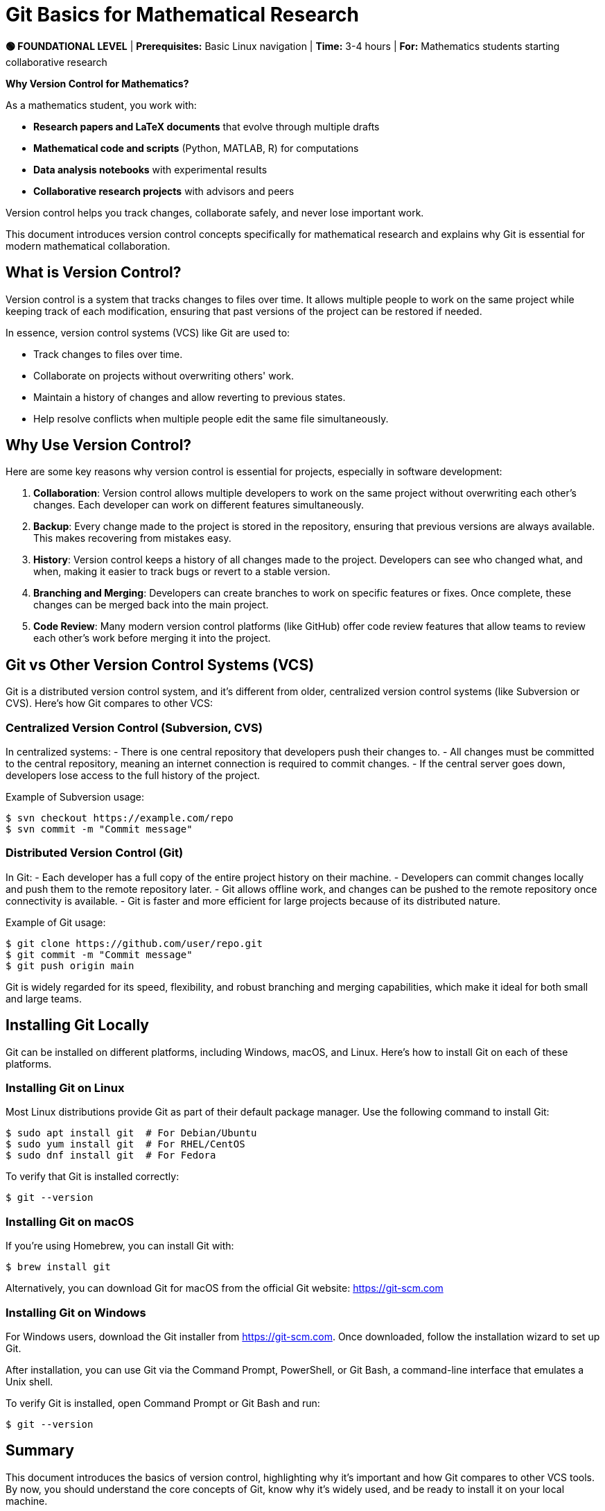 = Git Basics for Mathematical Research
:page-tags: manual
:parent-catalogs: git & github:index
:page-illustration: fa-solid fa-git-alt
:description: Learn version control for mathematical research - track changes in papers, code, and data analysis. Essential for collaborative mathematical projects and reproducible research.

[.level-indicator.bg-success.text-white.p-3.rounded.mb-4]
====
*🟢 FOUNDATIONAL LEVEL* | *Prerequisites:* Basic Linux navigation | *Time:* 3-4 hours | *For:* Mathematics students starting collaborative research
====

[.callout.note]
--
**Why Version Control for Mathematics?**

As a mathematics student, you work with:

- **Research papers and LaTeX documents** that evolve through multiple drafts
- **Mathematical code and scripts** (Python, MATLAB, R) for computations
- **Data analysis notebooks** with experimental results
- **Collaborative research projects** with advisors and peers

Version control helps you track changes, collaborate safely, and never lose important work.
--

This document introduces version control concepts specifically for mathematical research and explains why Git is essential for modern mathematical collaboration.


== What is Version Control?

Version control is a system that tracks changes to files over time. It allows multiple people to work on the same project while keeping track of each modification, ensuring that past versions of the project can be restored if needed.

In essence, version control systems (VCS) like Git are used to:

- Track changes to files over time.
- Collaborate on projects without overwriting others' work.
- Maintain a history of changes and allow reverting to previous states.
- Help resolve conflicts when multiple people edit the same file simultaneously.

== Why Use Version Control?

Here are some key reasons why version control is essential for projects, especially in software development:

1. **Collaboration**: Version control allows multiple developers to work on the same project without overwriting each other’s changes. Each developer can work on different features simultaneously.
2. **Backup**: Every change made to the project is stored in the repository, ensuring that previous versions are always available. This makes recovering from mistakes easy.
3. **History**: Version control keeps a history of all changes made to the project. Developers can see who changed what, and when, making it easier to track bugs or revert to a stable version.
4. **Branching and Merging**: Developers can create branches to work on specific features or fixes. Once complete, these changes can be merged back into the main project.
5. **Code Review**: Many modern version control platforms (like GitHub) offer code review features that allow teams to review each other’s work before merging it into the project.

== Git vs Other Version Control Systems (VCS)

Git is a distributed version control system, and it's different from older, centralized version control systems (like Subversion or CVS). Here’s how Git compares to other VCS:

=== Centralized Version Control (Subversion, CVS)

In centralized systems:
- There is one central repository that developers push their changes to.
- All changes must be committed to the central repository, meaning an internet connection is required to commit changes.
- If the central server goes down, developers lose access to the full history of the project.

Example of Subversion usage:

[source,console]
----
$ svn checkout https://example.com/repo
$ svn commit -m "Commit message"
----

=== Distributed Version Control (Git)

In Git:
- Each developer has a full copy of the entire project history on their machine.
- Developers can commit changes locally and push them to the remote repository later.
- Git allows offline work, and changes can be pushed to the remote repository once connectivity is available.
- Git is faster and more efficient for large projects because of its distributed nature.

Example of Git usage:

[source,console]
----
$ git clone https://github.com/user/repo.git
$ git commit -m "Commit message"
$ git push origin main
----

Git is widely regarded for its speed, flexibility, and robust branching and merging capabilities, which make it ideal for both small and large teams.

== Installing Git Locally

Git can be installed on different platforms, including Windows, macOS, and Linux. Here's how to install Git on each of these platforms.

=== Installing Git on Linux

Most Linux distributions provide Git as part of their default package manager. Use the following command to install Git:

[source,console]
----
$ sudo apt install git  # For Debian/Ubuntu
$ sudo yum install git  # For RHEL/CentOS
$ sudo dnf install git  # For Fedora
----

To verify that Git is installed correctly:

[source,console]
----
$ git --version
----

=== Installing Git on macOS

If you're using Homebrew, you can install Git with:

[source,console]
----
$ brew install git
----

Alternatively, you can download Git for macOS from the official Git website: https://git-scm.com

=== Installing Git on Windows

For Windows users, download the Git installer from https://git-scm.com. Once downloaded, follow the installation wizard to set up Git.

After installation, you can use Git via the Command Prompt, PowerShell, or Git Bash, a command-line interface that emulates a Unix shell.

To verify Git is installed, open Command Prompt or Git Bash and run:

[source,console]
----
$ git --version
----

== Summary

This document introduces the basics of version control, highlighting why it's important and how Git compares to other VCS tools. By now, you should understand the core concepts of Git, know why it's widely used, and be ready to install it on your local machine.